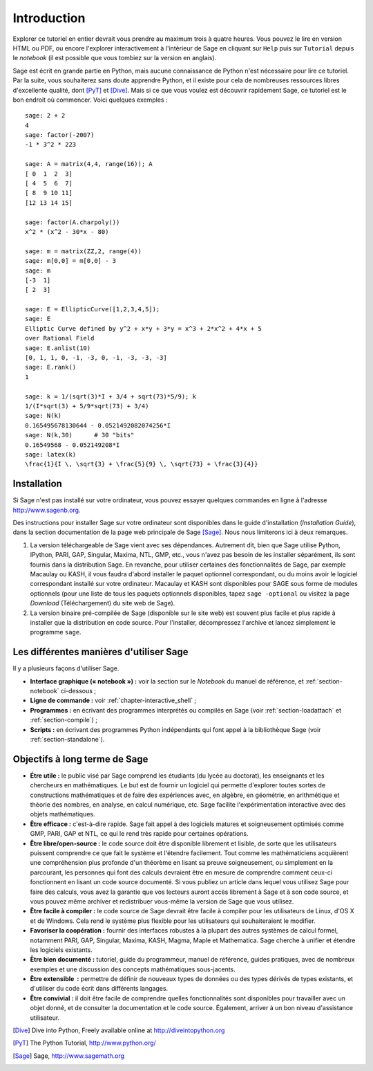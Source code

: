 ************
Introduction
************

Explorer ce tutoriel en entier devrait vous prendre au maximum trois à
quatre heures. Vous pouvez le lire en version HTML ou PDF, ou encore
l'explorer interactivement à l'intérieur de Sage en cliquant sur
``Help`` puis sur ``Tutorial`` depuis le *notebook* (il est possible que
vous tombiez sur la version en anglais).

Sage est écrit en grande partie en Python, mais aucune connaissance de
Python n'est nécessaire pour lire ce tutoriel. Par la suite, vous
souhaiterez sans doute apprendre Python, et il existe pour cela de
nombreuses ressources libres d'excellente qualité, dont [PyT]_ et
[Dive]_. Mais si ce que vous voulez est découvrir rapidement Sage, ce
tutoriel est le bon endroit où commencer. Voici quelques exemples :

::

    sage: 2 + 2
    4
    sage: factor(-2007)
    -1 * 3^2 * 223
    
    sage: A = matrix(4,4, range(16)); A
    [ 0  1  2  3]
    [ 4  5  6  7]
    [ 8  9 10 11]
    [12 13 14 15]
    
    sage: factor(A.charpoly())
    x^2 * (x^2 - 30*x - 80)
    
    sage: m = matrix(ZZ,2, range(4))
    sage: m[0,0] = m[0,0] - 3
    sage: m
    [-3  1]
    [ 2  3]
    
    sage: E = EllipticCurve([1,2,3,4,5]); 
    sage: E
    Elliptic Curve defined by y^2 + x*y + 3*y = x^3 + 2*x^2 + 4*x + 5 
    over Rational Field
    sage: E.anlist(10)
    [0, 1, 1, 0, -1, -3, 0, -1, -3, -3, -3]
    sage: E.rank()
    1
    
    sage: k = 1/(sqrt(3)*I + 3/4 + sqrt(73)*5/9); k
    1/(I*sqrt(3) + 5/9*sqrt(73) + 3/4)
    sage: N(k)
    0.165495678130644 - 0.0521492082074256*I
    sage: N(k,30)      # 30 "bits"
    0.16549568 - 0.052149208*I
    sage: latex(k)
    \frac{1}{I \, \sqrt{3} + \frac{5}{9} \, \sqrt{73} + \frac{3}{4}}

Installation
============

Si Sage n'est pas installé sur votre ordinateur, vous pouvez essayer
quelques commandes en ligne à l'adresse http://www.sagenb.org.

Des instructions pour installer Sage sur votre ordinateur sont
disponibles dans le guide d'installation (*Installation Guide*), dans
la section documentation de la page web principale de Sage [Sage]_.
Nous nous limiterons ici à deux remarques.

#. La version téléchargeable de Sage vient avec ses dépendances.
   Autrement dit, bien que Sage utilise Python, IPython, PARI, GAP,
   Singular, Maxima, NTL, GMP, etc., vous n'avez pas besoin de les
   installer séparément, ils sont fournis dans la distribution Sage. En
   revanche, pour utiliser certaines des fonctionnalités de Sage, par
   exemple Macaulay ou KASH, il vous faudra d'abord installer le paquet
   optionnel correspondant, ou du moins avoir le logiciel correspondant
   installé sur votre ordinateur. Macaulay et KASH sont disponibles pour
   SAGE sous forme de modules optionnels (pour une liste de tous les
   paquets optionnels disponibles, tapez ``sage -optional`` ou visitez
   la page *Download* (Téléchargement) du site web de Sage).

#. La version binaire pré-compilée de Sage (disponible sur le site web)
   est souvent plus facile et plus rapide à installer que la
   distribution en code source. Pour l'installer, décompressez 
   l'archive et lancez simplement le programme ``sage``.

Les différentes manières d'utiliser Sage
========================================

Il y a plusieurs façons d'utiliser Sage.

-  **Interface graphique (« notebook ») :** voir la section sur le
   *Notebook* du manuel de référence, et :ref:`section-notebook`
   ci-dessous ;

-  **Ligne de commande :** voir :ref:`chapter-interactive_shell` ;

-  **Programmes :** en écrivant des programmes interprétés ou
   compilés en Sage (voir :ref:`section-loadattach` et :ref:`section-compile`) ;

-  **Scripts :** en écrivant des programmes Python indépendants qui font
   appel à la bibliothèque Sage (voir :ref:`section-standalone`).


Objectifs à long terme de Sage
===============================

-  **Étre utile :** le public visé par Sage comprend les étudiants  (du lycée
   au doctorat), les enseignants et les chercheurs en mathématiques.
   Le but est de fournir un logiciel qui permette d'explorer toutes
   sortes de constructions mathématiques et de faire des expériences
   avec, en algèbre, en géométrie, en arithmétique et théorie des
   nombres, en analyse, en calcul numérique, etc. Sage facilite
   l'expérimentation interactive avec des objets mathématiques.

-  **Être efficace :** c'est-à-dire rapide. Sage fait appel à des
   logiciels matures et soigneusement optimisés comme GMP, PARI, GAP et
   NTL, ce qui le rend très rapide pour certaines opérations.

-  **Être libre/open-source :** le code source doit être disponible
   librement et lisible, de sorte que les utilisateurs puissent
   comprendre ce que fait le système et l'étendre facilement. Tout
   comme les mathématiciens acquièrent une compréhension plus profonde
   d'un théorème en lisant sa preuve soigneusement, ou simplement en la
   parcourant, les personnes qui font des calculs devraient être en
   mesure de comprendre comment ceux-ci fonctionnent en lisant un code
   source documenté. Si vous publiez un article dans lequel vous
   utilisez Sage pour faire des calculs, vous avez la garantie que vos
   lecteurs auront accès librement à Sage et à son code source, et vous
   pouvez même archiver et redistribuer vous-même la version de Sage que
   vous utilisez.
  
-  **Être facile à compiler :** le code source de Sage devrait être
   facile à compiler pour les utilisateurs de Linux, d'OS X et de
   Windows. Cela rend le système plus flexible pour les utilisateurs qui
   souhaiteraient le modifier.
  
-  **Favoriser la coopération :** fournir des interfaces robustes à
   la plupart des autres systèmes de calcul formel, notamment PARI, GAP,
   Singular, Maxima, KASH, Magma, Maple et Mathematica. Sage cherche à
   unifier et étendre les logiciels existants.

-  **Être bien documenté :** tutoriel, guide du programmeur, manuel de
   référence, guides pratiques, avec de nombreux exemples et une
   discussion des concepts mathématiques sous-jacents.

-  **Être extensible  :** permettre de définir de nouveaux types de
   données ou des types dérivés de types existants, et d'utiliser du
   code écrit dans différents langages.

-  **Être convivial :** il doit être facile de comprendre quelles
   fonctionnalités sont disponibles pour travailler avec un objet donné,
   et de consulter la documentation et le code source. Également,
   arriver à un bon niveau d'assistance utilisateur.

.. [Dive] Dive into Python, Freely available online at 
          http://diveintopython.org

.. [PyT] The Python Tutorial, http://www.python.org/

.. [Sage] Sage, http://www.sagemath.org
